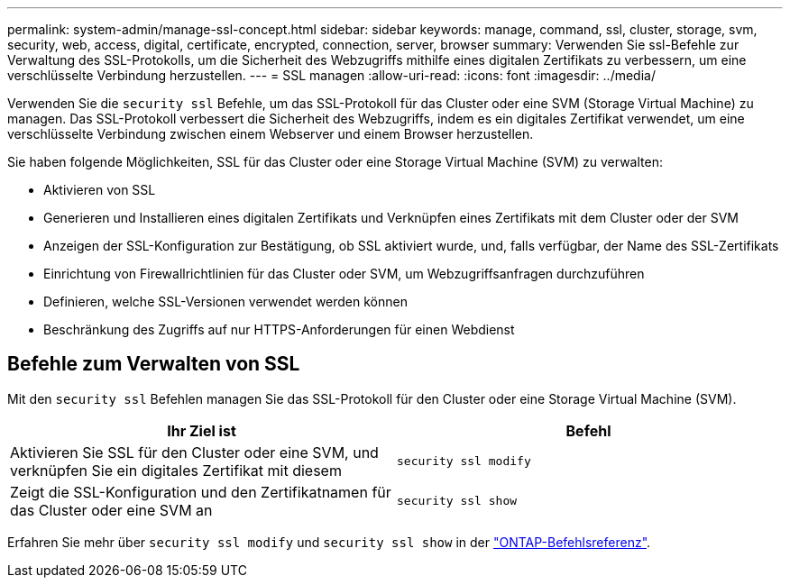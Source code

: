 ---
permalink: system-admin/manage-ssl-concept.html 
sidebar: sidebar 
keywords: manage, command, ssl, cluster, storage, svm, security, web, access, digital, certificate, encrypted, connection, server, browser 
summary: Verwenden Sie ssl-Befehle zur Verwaltung des SSL-Protokolls, um die Sicherheit des Webzugriffs mithilfe eines digitalen Zertifikats zu verbessern, um eine verschlüsselte Verbindung herzustellen. 
---
= SSL managen
:allow-uri-read: 
:icons: font
:imagesdir: ../media/


[role="lead"]
Verwenden Sie die `security ssl` Befehle, um das SSL-Protokoll für das Cluster oder eine SVM (Storage Virtual Machine) zu managen. Das SSL-Protokoll verbessert die Sicherheit des Webzugriffs, indem es ein digitales Zertifikat verwendet, um eine verschlüsselte Verbindung zwischen einem Webserver und einem Browser herzustellen.

Sie haben folgende Möglichkeiten, SSL für das Cluster oder eine Storage Virtual Machine (SVM) zu verwalten:

* Aktivieren von SSL
* Generieren und Installieren eines digitalen Zertifikats und Verknüpfen eines Zertifikats mit dem Cluster oder der SVM
* Anzeigen der SSL-Konfiguration zur Bestätigung, ob SSL aktiviert wurde, und, falls verfügbar, der Name des SSL-Zertifikats
* Einrichtung von Firewallrichtlinien für das Cluster oder SVM, um Webzugriffsanfragen durchzuführen
* Definieren, welche SSL-Versionen verwendet werden können
* Beschränkung des Zugriffs auf nur HTTPS-Anforderungen für einen Webdienst




== Befehle zum Verwalten von SSL

Mit den `security ssl` Befehlen managen Sie das SSL-Protokoll für den Cluster oder eine Storage Virtual Machine (SVM).

|===
| Ihr Ziel ist | Befehl 


 a| 
Aktivieren Sie SSL für den Cluster oder eine SVM, und verknüpfen Sie ein digitales Zertifikat mit diesem
 a| 
`security ssl modify`



 a| 
Zeigt die SSL-Konfiguration und den Zertifikatnamen für das Cluster oder eine SVM an
 a| 
`security ssl show`

|===
Erfahren Sie mehr über `security ssl modify` und `security ssl show` in der link:https://docs.netapp.com/us-en/ontap-cli/search.html?q=security+ssl["ONTAP-Befehlsreferenz"^].
